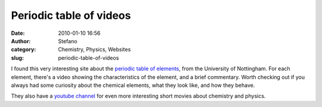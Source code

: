 Periodic table of videos
########################
:date: 2010-01-10 16:56
:author: Stefano
:category: Chemistry, Physics, Websites
:slug: periodic-table-of-videos

I found this very interesting site about the `periodic table of
elements <http://www.periodicvideos.com/>`_, from the University of
Nottingham. For each element, there's a video showing the
characteristics of the element, and a brief commentary. Worth checking
out if you always had some curiosity about the chemical elements, what
they look like, and how they behave.

They also have a `youtube
channel <http://www.youtube.com/user/periodicvideos>`_ for even more
interesting short movies about chemistry and physics.
